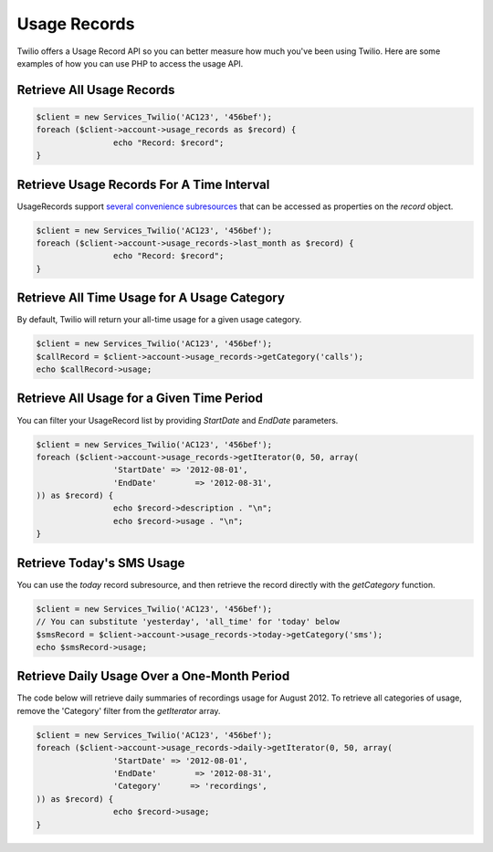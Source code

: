 =============
Usage Records
=============

Twilio offers a Usage Record API so you can better measure how much you've been
using Twilio. Here are some examples of how you can use PHP to access the usage
API.

Retrieve All Usage Records
==========================

.. code-block:: php

		$client = new Services_Twilio('AC123', '456bef');
		foreach ($client->account->usage_records as $record) {
				echo "Record: $record";
		}

Retrieve Usage Records For A Time Interval
==========================================

UsageRecords support `several convenience subresources
<http://www.twilio.com/docs/api/rest/usage-records#list-subresources>`_ that
can be accessed as properties on the `record` object.

.. code-block:: php

		$client = new Services_Twilio('AC123', '456bef');
		foreach ($client->account->usage_records->last_month as $record) {
				echo "Record: $record";
		}

Retrieve All Time Usage for A Usage Category
============================================

By default, Twilio will return your all-time usage for a given usage category.

.. code-block:: php

		$client = new Services_Twilio('AC123', '456bef');
		$callRecord = $client->account->usage_records->getCategory('calls');
		echo $callRecord->usage;

Retrieve All Usage for a Given Time Period
==========================================

You can filter your UsageRecord list by providing `StartDate` and `EndDate`
parameters.

.. code-block:: php

		$client = new Services_Twilio('AC123', '456bef');
		foreach ($client->account->usage_records->getIterator(0, 50, array(
				'StartDate' => '2012-08-01',
				'EndDate'	 => '2012-08-31',
		)) as $record) {
				echo $record->description . "\n";
				echo $record->usage . "\n";
		}

Retrieve Today's SMS Usage
==========================

You can use the `today` record subresource, and then retrieve the record
directly with the `getCategory` function.

.. code-block:: php

		$client = new Services_Twilio('AC123', '456bef');
		// You can substitute 'yesterday', 'all_time' for 'today' below
		$smsRecord = $client->account->usage_records->today->getCategory('sms');
		echo $smsRecord->usage;

Retrieve Daily Usage Over a One-Month Period
=============================================

The code below will retrieve daily summaries of recordings usage for August
2012. To retrieve all categories of usage, remove the 'Category' filter from
the `getIterator` array.

.. code-block:: php

		$client = new Services_Twilio('AC123', '456bef');
		foreach ($client->account->usage_records->daily->getIterator(0, 50, array(
				'StartDate' => '2012-08-01',
				'EndDate'	 => '2012-08-31',
				'Category'	=> 'recordings',
		)) as $record) {
				echo $record->usage;
		}

